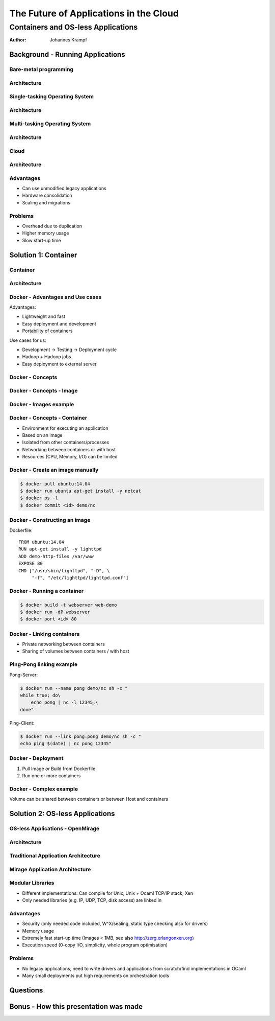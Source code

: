 =======================================
The Future of Applications in the Cloud
=======================================

-----------------------------------
Containers and OS-less Applications
-----------------------------------

:Author: Johannes Krampf

Background - Running Applications
=================================

Bare-metal programming
----------------------
.. image:: images/punch.jpg

Architecture
------------
..
    +-------------+
    | Application |
    +-------------+
    |  Hardware   |
    +-------------+
.. image:: images/architecture-bare.png

Single-tasking Operating System
-------------------------------
.. image:: images/apple2.jpg

Architecture
------------
..
    +------------------+
    |    Application   |
    +------------------+
    | Operating System |
    +------------------+
    |     Hardware     |
    +------------------+
.. image:: images/architecture-singletask.png

Multi-tasking Operating System
------------------------------
.. image:: images/windows2000.jpg


Architecture
------------
..
    +-------------+-------------+
    | Application | Application |
    +-------------+-------------+
    |      Operating System     |
    +---------------------------+
    |          Hardware         |
    +---------------------------+
.. image:: images/architecture-multitask.png

Cloud
-----
.. image:: images/cloud.jpg

Architecture
------------
..
    +------+------+------+------+
    | App. | App. | App. | App. | 
    +------+------+------+------+
    |     OS      |     OS      |
    +-------------+-------------+
    |         Hypervisor        |
    +---------------------------+
    |          Hardware         |
    +---------------------------+
.. image:: images/architecture-cloud.png

Advantages
----------

- Can use unmodified legacy applications
- Hardware consolidation
- Scaling and migrations

Problems
--------

- Overhead due to duplication
- Higher memory usage
- Slow start-up time

Solution 1: Container
=====================

Container
---------
.. image:: images/container.jpg

Architecture
------------
..
    +-------------+-------------+
    | Application | Application | 
    +-------------+-------------+
    |  Container  |  Container  |
    +-------------+-------------+
    |      Operating System     |
    +---------------------------+
    |          Hardware         |
    +---------------------------+
.. image:: images/architecture-container.png

Docker - Advantages and Use cases
---------------------------------

Advantages:

- Lightweight and fast
- Easy deployment and development
- Portability of containers

Use cases for us:

- Development -> Testing -> Deployment cycle
- Hadoop + Hadoop jobs
- Easy deployment to external server

Docker - Concepts
-----------------
..
  +---------------+
  : Repository    |
  | +-----------+ |
  | |   Image   | |
  | +-----+-----+ |
  +-------|-------+
          |
          V
    +-----+-----+
    | Container |
    +-----------+
.. image:: images/docker.png

Docker - Concepts - Image
-------------------------
..
   +----------------------+
   | Container Layer (rw) |
   +----------------------+
   |  Image N Layer (ro)  |
   +----------------------+
   +----------------------+
   |  Image 2 Layer (ro)  |
   +----------------------+
   |    Base Image (ro)   |
   +----------------------+
.. image:: images/docker-image.png

Docker - Images example
-----------------------
..
    +-----+------+
    | PHP | Perl |
    +-----+------+---------+
    |  Apache 2  |  MySQL  |
    +------------+---------+
    |     Ubuntu 14.04     |
    +----------------------+
.. image:: images/images-example.png

Docker - Concepts - Container
-----------------------------

- Environment for executing an application
- Based on an image
- Isolated from other containers/processes
- Networking between containers or with host
- Resources (CPU, Memory, I/O) can be limited

Docker - Create an image manually
---------------------------------

.. code:: bash

    $ docker pull ubuntu:14.04
    $ docker run ubuntu apt-get install -y netcat
    $ docker ps -l
    $ docker commit <id> demo/nc

Docker - Constructing an image
------------------------------

Dockerfile::

   FROM ubuntu:14.04
   RUN apt-get install -y lighttpd
   ADD demo-http-files /var/www
   EXPOSE 80
   CMD ["/usr/sbin/lighttpd", "-D", \
        "-f", "/etc/lighttpd/lighttpd.conf"]

Docker - Running a container
----------------------------

.. code:: bash

   $ docker build -t webserver web-demo
   $ docker run -dP webserver
   $ docker port <id> 80


Docker - Linking containers
---------------------------
..
    +------------+     +-----------+
    | Web server |     | Data base |
    +-----+------+     +-----+-----+
          |                  ^
          |        Link      |
          +------------------+
.. image:: images/linking.png

- Private networking between containers
- Sharing of volumes between containers / with host

Ping-Pong linking example
-------------------------

Pong-Server:

.. code:: bash

    $ docker run --name pong demo/nc sh -c "
    while true; do\
        echo pong | nc -l 12345;\
    done"

Ping-Client:

.. code:: bash

    $ docker run --link pong:pong demo/nc sh -c "
    echo ping $(date) | nc pong 12345"

Docker - Deployment
-------------------

1. Pull Image *or* Build from Dockerfile
2. Run one or more containers

Docker - Complex example
------------------------
..
    /----------\
    | Postgres +---------------+
    \----+-----/               |
         |                     |
    /----+----------\   /------+--------\
    |     Apache    |   |  Development  |
    | ------------- |   | ------------- |
    | Shared Volume |   | Shared Volume |
    \---------------/   \---------------/
.. image:: images/docker-complex.png

Volume can be shared between containers or between Host and containers

Solution 2: OS-less Applications
================================

OS-less Applications - OpenMirage
---------------------------------
.. image:: images/mirage.jpg

Architecture
------------
..
    +-------------+-------------+
    | Application | Application | 
    +-------------+-------------+
    |         Hypervisor        |
    +---------------------------+
    |          Hardware         |
    +---------------------------+
.. image:: images/architecture-mirage.png

Traditional Application Architecture
------------------------------------
..
     +---------------------+
     | configuration files |
     +---------------------+
     |  application binary |
     +---------------------+
     |   language runtime  |
     +---------------------+
     |   parallel threads  |
     +---------------------+
     |    user processes   |
     +---------------------+
     |      OS kernel      |
     +---------------------+
     |      hypervisor     |
     +---------------------+
     |       hardware      |
     +---------------------+
.. image:: images/traditional-application-architecture.png

Mirage Application Architecture
-------------------------------
..
    +------------------+
    | application code |
    | -=-------------- |
    |  Mirage runtime  |
    +------------------+
    |    hypervisor    |
    +------------------+
    |     hardware     |
    +------------------+
.. image:: images/mirage-application-architecture.png

Modular Libraries
-----------------

- Different implementations: Can compile for Unix, Unix + Ocaml TCP/IP stack, Xen
- Only needed libraries (e.g. IP, UDP, TCP, disk access) are linked in

Advantages
----------

- Security (only needed code included, W^X/sealing, static type checking also for drivers)
- Memory usage
- Extremely fast start-up time (Images < 1MB, see also http://zerg.erlangonxen.org)
- Execution speed (0-copy I/O, simplicity, whole program optimisation)

Problems
--------

- No legacy applications, need to write drivers and applications from scratch/find implementations in OCaml
- Many small deployments put high requirements on orchestration tools

Questions
=========

Bonus - How this presentation was made
======================================
